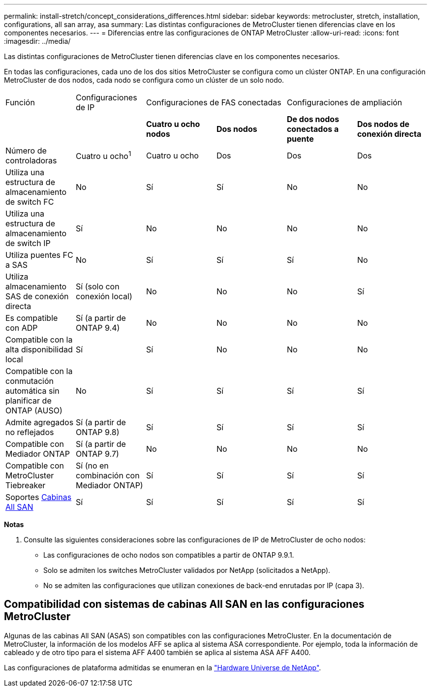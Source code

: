 ---
permalink: install-stretch/concept_considerations_differences.html 
sidebar: sidebar 
keywords: metrocluster, stretch, installation, configurations, all san array, asa 
summary: Las distintas configuraciones de MetroCluster tienen diferencias clave en los componentes necesarios. 
---
= Diferencias entre las configuraciones de ONTAP MetroCluster
:allow-uri-read: 
:icons: font
:imagesdir: ../media/


[role="lead"]
Las distintas configuraciones de MetroCluster tienen diferencias clave en los componentes necesarios.

En todas las configuraciones, cada uno de los dos sitios MetroCluster se configura como un clúster ONTAP. En una configuración MetroCluster de dos nodos, cada nodo se configura como un clúster de un solo nodo.

|===


| Función | Configuraciones de IP 2+| Configuraciones de FAS conectadas 2+| Configuraciones de ampliación 


|  |  | *Cuatro u ocho nodos* | *Dos nodos* | *De dos nodos conectados a puente* | *Dos nodos de conexión directa* 


 a| 
Número de controladoras
 a| 
Cuatro u ocho^1^
 a| 
Cuatro u ocho
 a| 
Dos
 a| 
Dos
 a| 
Dos



 a| 
Utiliza una estructura de almacenamiento de switch FC
 a| 
No
 a| 
Sí
 a| 
Sí
 a| 
No
 a| 
No



 a| 
Utiliza una estructura de almacenamiento de switch IP
 a| 
Sí
 a| 
No
 a| 
No
 a| 
No
 a| 
No



 a| 
Utiliza puentes FC a SAS
 a| 
No
 a| 
Sí
 a| 
Sí
 a| 
Sí
 a| 
No



 a| 
Utiliza almacenamiento SAS de conexión directa
 a| 
Sí (solo con conexión local)
 a| 
No
 a| 
No
 a| 
No
 a| 
Sí



 a| 
Es compatible con ADP
 a| 
Sí (a partir de ONTAP 9.4)
 a| 
No
 a| 
No
 a| 
No
 a| 
No



 a| 
Compatible con la alta disponibilidad local
 a| 
Sí
 a| 
Sí
 a| 
No
 a| 
No
 a| 
No



 a| 
Compatible con la conmutación automática sin planificar de ONTAP (AUSO)
 a| 
No
 a| 
Sí
 a| 
Sí
 a| 
Sí
 a| 
Sí



 a| 
Admite agregados no reflejados
 a| 
Sí (a partir de ONTAP 9.8)
 a| 
Sí
 a| 
Sí
 a| 
Sí
 a| 
Sí



 a| 
Compatible con Mediador ONTAP
 a| 
Sí (a partir de ONTAP 9.7)
 a| 
No
 a| 
No
 a| 
No
 a| 
No



 a| 
Compatible con MetroCluster Tiebreaker
 a| 
Sí (no en combinación con Mediador ONTAP)
 a| 
Sí
 a| 
Sí
 a| 
Sí
 a| 
Sí



| Soportes <<Compatibilidad con sistemas de cabinas All SAN en las configuraciones MetroCluster,Cabinas All SAN>>  a| 
Sí
 a| 
Sí
 a| 
Sí
 a| 
Sí
 a| 
Sí

|===
*Notas*

. Consulte las siguientes consideraciones sobre las configuraciones de IP de MetroCluster de ocho nodos:
+
** Las configuraciones de ocho nodos son compatibles a partir de ONTAP 9.9.1.
** Solo se admiten los switches MetroCluster validados por NetApp (solicitados a NetApp).
** No se admiten las configuraciones que utilizan conexiones de back-end enrutadas por IP (capa 3).






== Compatibilidad con sistemas de cabinas All SAN en las configuraciones MetroCluster

Algunas de las cabinas All SAN (ASAS) son compatibles con las configuraciones MetroCluster. En la documentación de MetroCluster, la información de los modelos AFF se aplica al sistema ASA correspondiente. Por ejemplo, toda la información de cableado y de otro tipo para el sistema AFF A400 también se aplica al sistema ASA AFF A400.

Las configuraciones de plataforma admitidas se enumeran en la link:https://hwu.netapp.com["Hardware Universe de NetApp"^].
